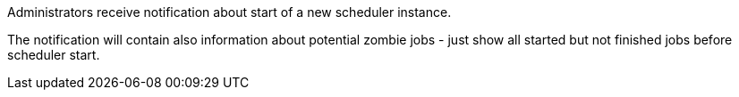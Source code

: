 // SPDX-License-Identifier: MIT
Administrators receive notification about start of a new scheduler instance.

The notification will contain also information about potential zombie jobs - just show all started
but not finished jobs before scheduler start.
